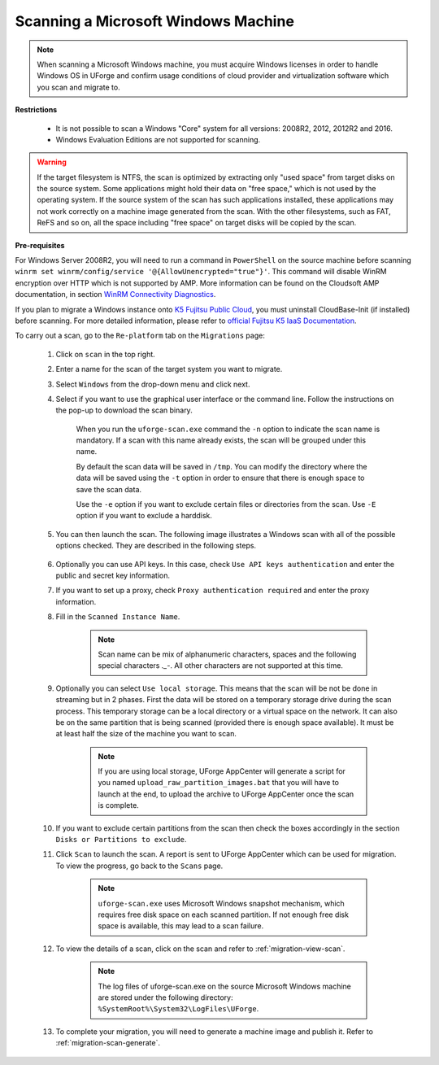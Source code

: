 .. Copyright 2018-2019 FUJITSU LIMITED


.. _migration-scan-windows:

Scanning a Microsoft Windows Machine
~~~~~~~~~~~~~~~~~~~~~~~~~~~~~~~~~~~~

.. note:: When scanning a Microsoft Windows machine, you must acquire Windows licenses in order to handle Windows OS in UForge and confirm usage conditions of cloud provider and virtualization software which you scan and migrate to.

**Restrictions**

	* It is not possible to scan a Windows "Core" system for all versions: 2008R2, 2012, 2012R2 and 2016.
	* Windows Evaluation Editions are not supported for scanning.

.. warning:: If the target filesystem is NTFS, the scan is optimized by extracting only "used space" from target disks on the source system. Some applications might hold their data on "free space," which is not used by the operating system. If the source system of the scan has such applications installed, these applications may not work correctly on a machine image generated from the scan. With the other filesystems, such as FAT, ReFS and so on, all the space including "free space" on target disks will be copied by the scan.

**Pre-requisites**

For Windows Server 2008R2, you will need to run a command in ``PowerShell`` on the source machine before scanning ``winrm set winrm/config/service '@{AllowUnencrypted="true"}'``. This command will disable WinRM encryption over HTTP which is not supported by AMP. More information can be found on the Cloudsoft AMP documentation, in section `WinRM Connectivity Diagnostics <https://docs.cloudsoft.io/blueprints/base-blueprints/winrm/client.html#winrm-connectivity-diagnostics>`_.

If you plan to migrate a Windows instance onto `K5 Fujitsu Public Cloud <http://www.fujitsu.com/global/services/hybrid-cloud/k5/>`_, you must uninstall CloudBase-Init (if installed) before scanning. For more detailed information, please refer to `official Fujitsu K5 IaaS Documentation <http://www.fujitsu.com/uk/Images/k5-iaas-features-handbook.pdf>`_.

To carry out a scan, go to the ``Re-platform`` tab on the ``Migrations`` page:

	#. Click on ``scan`` in the top right.
	#. Enter a name for the scan of the target system you want to migrate.
	#. Select ``Windows`` from the drop-down menu and click next.
	#. Select if you want to use the graphical user interface or the command line. Follow the instructions on the pop-up to download the scan binary.

		.. image:: /images/migration-windows-scan-options2.png

		When you run the ``uforge-scan.exe`` command the ``-n`` option to indicate the scan name is mandatory. If a scan with this name already exists, the scan will be grouped under this name.

		By default the scan data will be saved in ``/tmp``. You can modify the directory where the data will be saved using the ``-t`` option in order to ensure that there is enough space to save the scan data.

		Use the ``-e`` option if you want to exclude certain files or directories from the scan. Use ``-E`` option if you want to exclude a harddisk.

	#. You can then launch the scan. The following image illustrates a Windows scan with all of the possible options checked. They are described in the following steps.

		.. image:: /images/migration-scan-windows2.png

	#. Optionally you can use API keys. In this case, check ``Use API keys authentication`` and enter the public and secret key information.

	#. If you want to set up a proxy, check ``Proxy authentication required`` and enter the proxy information.

	#. Fill in the ``Scanned Instance Name``.

		.. note:: Scan name can be mix of alphanumeric characters, spaces and the following special characters `._-`. All other characters are not supported at this time.

	#. Optionally you can select ``Use local storage``. This means that the scan will be not be done in streaming but in 2 phases. First the data will be stored on a temporary storage drive during the scan process. This temporary storage can be a local directory or a virtual space on the network. It can also be on the same partition that is being scanned (provided there is enough space available). It must be at least half the size of the machine you want to scan.

		.. note:: If you are using local storage, UForge AppCenter will generate a script for you named ``upload_raw_partition_images.bat`` that you will have to launch at the end, to upload the archive to UForge AppCenter once the scan is complete.

	#. If you want to exclude certain partitions from the scan then check the boxes accordingly in the section ``Disks or Partitions to exclude``.

	#. Click ``Scan`` to launch the scan. A report is sent to UForge AppCenter which can be used for migration. To view the progress, go back to the ``Scans`` page.

		.. note:: ``uforge-scan.exe`` uses Microsoft Windows snapshot mechanism, which requires free disk space on each scanned partition. If not enough free disk space is available, this may lead to a scan failure.

	#. To view the details of a scan, click on the scan and refer to :ref:`migration-view-scan`.

		.. note:: The log files of uforge-scan.exe on the source Microsoft Windows machine are stored under the following directory: ``%SystemRoot%\System32\LogFiles\UForge``.

	#. To complete your migration, you will need to generate a machine image and publish it. Refer to :ref:`migration-scan-generate`.

